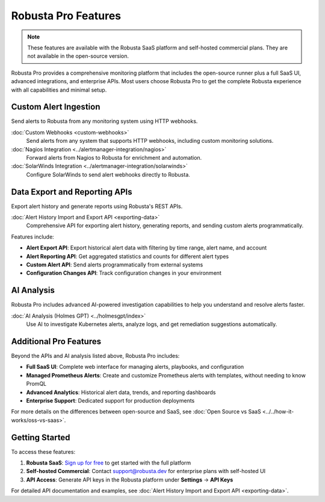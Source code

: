 Robusta Pro Features
====================

.. note::
    These features are available with the Robusta SaaS platform and self-hosted commercial plans. They are not available in the open-source version.

Robusta Pro provides a comprehensive monitoring platform that includes the open-source runner plus a full SaaS UI, advanced integrations, and enterprise APIs. Most users choose Robusta Pro to get the complete Robusta experience with all capabilities and minimal setup.

Custom Alert Ingestion
-----------------------

Send alerts to Robusta from any monitoring system using HTTP webhooks.

:doc:`Custom Webhooks <custom-webhooks>`
    Send alerts from any system that supports HTTP webhooks, including custom monitoring solutions.

:doc:`Nagios Integration <../alertmanager-integration/nagios>`
    Forward alerts from Nagios to Robusta for enrichment and automation.

:doc:`SolarWinds Integration <../alertmanager-integration/solarwinds>`
    Configure SolarWinds to send alert webhooks directly to Robusta.

Data Export and Reporting APIs
-------------------------------

Export alert history and generate reports using Robusta's REST APIs.

:doc:`Alert History Import and Export API <exporting-data>`
    Comprehensive API for exporting alert history, generating reports, and sending custom alerts programmatically.

Features include:

* **Alert Export API**: Export historical alert data with filtering by time range, alert name, and account
* **Alert Reporting API**: Get aggregated statistics and counts for different alert types
* **Custom Alert API**: Send alerts programmatically from external systems
* **Configuration Changes API**: Track configuration changes in your environment

AI Analysis
-----------

Robusta Pro includes advanced AI-powered investigation capabilities to help you understand and resolve alerts faster.

:doc:`AI Analysis (Holmes GPT) <../holmesgpt/index>`
    Use AI to investigate Kubernetes alerts, analyze logs, and get remediation suggestions automatically.

Additional Pro Features
-----------------------

Beyond the APIs and AI analysis listed above, Robusta Pro includes:

* **Full SaaS UI**: Complete web interface for managing alerts, playbooks, and configuration
* **Managed Prometheus Alerts**: Create and customize Prometheus alerts with templates, without needing to know PromQL
* **Advanced Analytics**: Historical alert data, trends, and reporting dashboards
* **Enterprise Support**: Dedicated support for production deployments

For more details on the differences between open-source and SaaS, see :doc:`Open Source vs SaaS <../../how-it-works/oss-vs-saas>`.

Getting Started
---------------

To access these features:

1. **Robusta SaaS**: `Sign up for free <https://home.robusta.dev/ui/>`_ to get started with the full platform
2. **Self-hosted Commercial**: Contact support@robusta.dev for enterprise plans with self-hosted UI
3. **API Access**: Generate API keys in the Robusta platform under **Settings** → **API Keys**

For detailed API documentation and examples, see :doc:`Alert History Import and Export API <exporting-data>`.